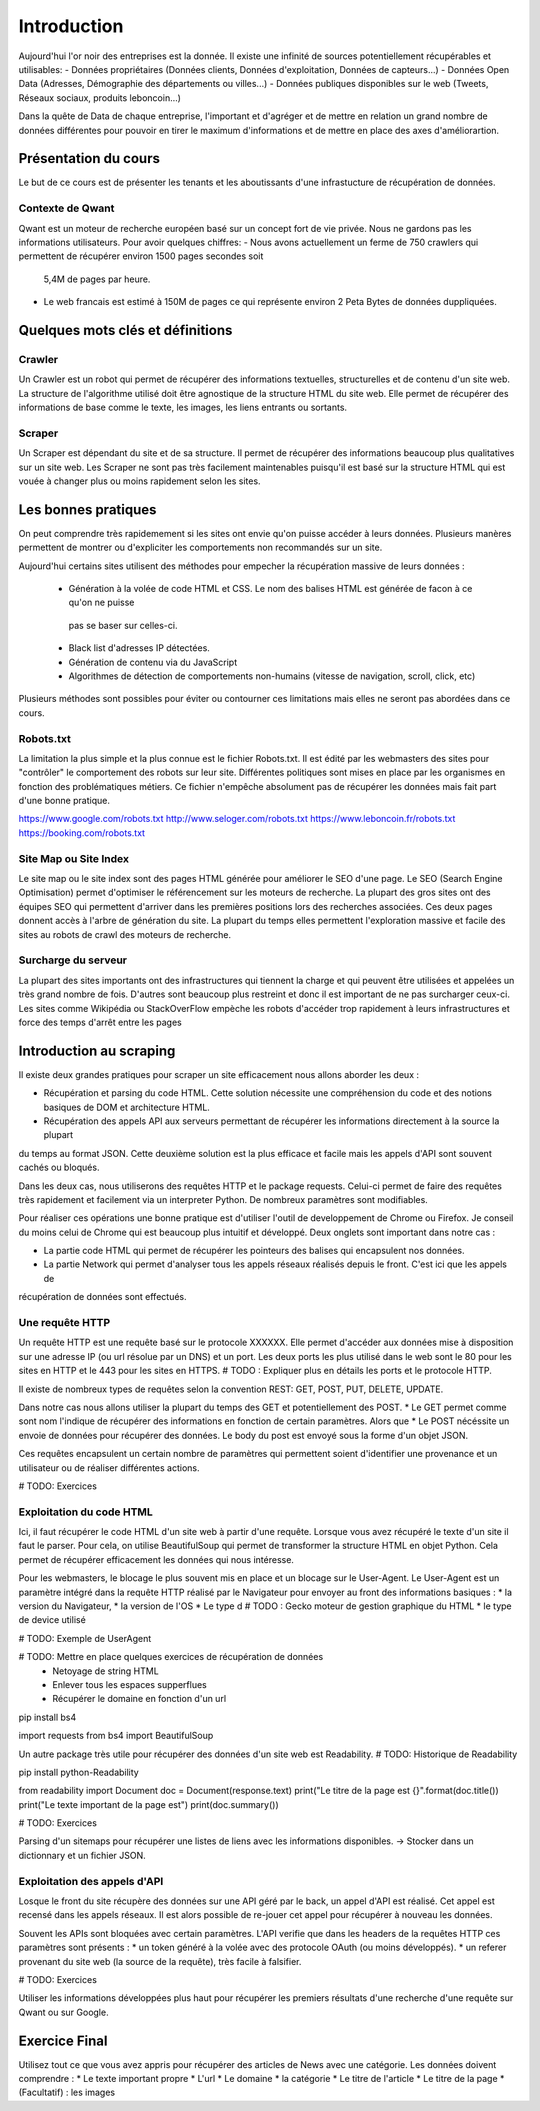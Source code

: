 ============
Introduction
============

Aujourd'hui l'or noir des entreprises est la donnée. Il existe une infinité de sources potentiellement récupérables 
et utilisables: 
- Données propriétaires (Données clients, Données d'exploitation, Données de capteurs...)
- Données Open Data (Adresses, Démographie des départements ou villes...)
- Données publiques disponibles sur le web (Tweets, Réseaux sociaux, produits leboncoin...)

Dans la quête de Data de chaque entreprise, l'important et d'agréger et de mettre en relation un grand nombre de données
différentes pour pouvoir en tirer le maximum d'informations et de mettre en place des axes d'améliorartion. 

Présentation du cours
---------------------

Le but de ce cours est de présenter les tenants et les aboutissants d'une infrastucture de récupération de données.

Contexte de Qwant
^^^^^^^^^^^^^^^^^
Qwant est un moteur de recherche européen basé sur un concept fort de vie privée. Nous ne gardons pas les informations
utilisateurs. 
Pour avoir quelques chiffres: 
- Nous avons actuellement un ferme de 750 crawlers qui permettent de récupérer environ 1500 pages secondes soit
 5,4M de pages par heure.
- Le web francais est estimé à 150M de pages ce qui représente environ 2 Peta Bytes de données duppliquées.

Quelques mots clés et définitions
---------------------------------

Crawler
^^^^^^^
Un Crawler est un robot qui permet de récupérer des informations textuelles, structurelles et de contenu d'un site web. 
La structure de l'algorithme utilisé doit être agnostique de la structure HTML du site web. Elle permet de récupérer des 
informations de base comme le texte, les images, les liens entrants ou sortants.

Scraper
^^^^^^^
Un Scraper est dépendant du site et de sa structure. Il permet de récupérer des informations beaucoup plus qualitatives
sur un site web. Les Scraper ne sont pas très facilement maintenables puisqu'il est basé sur la structure HTML qui est
vouée à changer plus ou moins rapidement selon les sites. 

Les bonnes pratiques
--------------------

On peut comprendre très rapidemement si les sites ont envie qu'on puisse accéder à leurs données. Plusieurs manères 
permettent de montrer ou d'expliciter les comportements non recommandés sur un site. 

Aujourd'hui certains sites utilisent des méthodes pour empecher la récupération massive de leurs données : 

 - Génération à la volée de code HTML et CSS. Le nom des balises HTML est générée de facon à ce qu'on ne puisse
  pas se baser sur celles-ci. 
 - Black list d'adresses IP détectées.
 - Génération de contenu via du JavaScript
 - Algorithmes de détection de comportements non-humains (vitesse de navigation, scroll, click,  etc)

Plusieurs méthodes sont possibles pour éviter ou contourner ces limitations mais elles ne seront pas abordées dans ce cours.

Robots.txt
^^^^^^^^^^
La limitation la plus simple et la plus connue est le fichier Robots.txt. Il est édité par les webmasters des sites 
pour "contrôler" le comportement des robots sur leur site. Différentes politiques sont mises en place par les organismes
en fonction des problématiques métiers. Ce fichier n'empêche absolument pas de récupérer les données mais fait part d'une 
bonne pratique.

https://www.google.com/robots.txt
http://www.seloger.com/robots.txt
https://www.leboncoin.fr/robots.txt
https://booking.com/robots.txt

Site Map ou Site Index
^^^^^^^^^^^^^^^^^^^^^^
Le site map ou le site index sont des pages HTML générée pour améliorer le SEO d'une page. Le SEO (Search Engine Optimisation)
permet d'optimiser le référencement sur les moteurs de recherche. La plupart des gros sites ont des équipes SEO qui permettent
d'arriver dans les premières positions lors des recherches associées. 
Ces deux pages donnent accès à l'arbre de génération du site. La plupart du temps elles permettent l'exploration massive
et facile des sites au robots de crawl des moteurs de recherche.

Surcharge du serveur
^^^^^^^^^^^^^^^^^^^^
La plupart des sites importants ont des infrastructures qui tiennent la charge et qui peuvent être utilisées et appelées
un très grand nombre de fois. D'autres sont beaucoup plus restreint et donc il est important de ne pas surcharger ceux-ci.
Les sites comme Wikipédia ou StackOverFlow empèche les robots d'accéder trop rapidement à leurs infrastructures et force 
des temps d'arrêt entre les pages


Introduction au scraping
------------------------

Il existe deux grandes pratiques pour scraper un site efficacement nous allons aborder les deux :  

- Récupération et parsing du code HTML. Cette solution nécessite une compréhension du code et des notions basiques de DOM et architecture HTML.
- Récupération des appels API aux serveurs permettant de récupérer les informations directement à la source la plupart
du temps au format JSON. Cette deuxième solution est la plus efficace et facile mais les appels d'API sont souvent cachés
ou bloqués. 

Dans les deux cas, nous utiliserons des requêtes HTTP et le package requests. Celui-ci permet de faire des requêtes très rapidement 
et facilement via un interpreter Python. De nombreux paramètres sont modifiables. 

Pour réaliser ces opérations une bonne pratique est d'utiliser l'outil de developpement de Chrome ou Firefox. Je conseil
du moins celui de Chrome qui est beaucoup plus intuitif et développé. Deux onglets sont important dans notre cas : 

* La partie code HTML qui permet de récupérer les pointeurs des balises qui encapsulent nos données. 
* La partie Network qui permet d'analyser tous les appels réseaux réalisés depuis le front. C'est ici que les appels de 
récupération de données sont effectués. 


Une requête HTTP
^^^^^^^^^^^^^^^^
Un requête HTTP est une requête basé sur le protocole XXXXXX. Elle permet d'accéder aux données mise à disposition sur une
adresse IP (ou url résolue par un DNS) et un port. Les deux ports les plus utilisé dans le web sont le 80 pour les sites en 
HTTP et le 443 pour les sites en HTTPS. 
# TODO : Expliquer plus en détails les ports et le protocole HTTP. 

Il existe de nombreux types de requêtes selon la convention REST: GET, POST, PUT, DELETE, UPDATE. 

Dans notre cas nous allons utiliser la plupart du temps des GET et potentiellement des POST. 
* Le GET permet comme sont nom l'indique de récupérer des informations en fonction de certain paramètres. Alors que
* Le POST nécéssite un envoie de données pour récupérer des données. Le body du post est envoyé sous la forme d'un objet JSON. 

Ces requêtes encapsulent un certain nombre de paramètres qui permettent soient d'identifier une provenance et un utilisateur 
ou de réaliser différentes actions. 

# TODO: Exercices

Exploitation du code HTML
^^^^^^^^^^^^^^^^^^^^^^^^^
Ici, il faut récupérer le code HTML d'un site web à partir d'une requête. Lorsque vous avez récupéré le texte d'un site 
il faut le parser. Pour cela, on utilise BeautifulSoup qui permet de transformer la structure HTML en objet Python. Cela 
permet de récupérer efficacement les données qui nous intéresse.  

Pour les webmasters, le blocage le plus souvent mis en place et un blocage sur le User-Agent. Le User-Agent est un paramètre intégré
dans la requête HTTP réalisé par le Navigateur pour envoyer au front des informations basiques :
* la version du Navigateur,
* la version de l'OS
* Le type d # TODO : Gecko moteur de gestion graphique du HTML 
* le type de device utilisé

# TODO: Exemple de UserAgent

# TODO: Mettre en place quelques exercices de récupération de données
    * Netoyage de string HTML 
    * Enlever tous les espaces supperflues 
    * Récupérer le domaine en fonction d'un url

pip install bs4

import requests
from bs4 import BeautifulSoup

Un autre package très utile pour récupérer des données d'un site web est Readability. # TODO: Historique de Readability

pip install python-Readability

from readability import Document
doc = Document(response.text)
print("Le titre de la page est {}".format(doc.title())
print("Le texte important de la page est")
print(doc.summary())


# TODO: Exercices 

Parsing d'un sitemaps pour récupérer une listes de liens avec les informations disponibles. -> Stocker dans un dictionnary et un fichier JSON. 


Exploitation des appels d'API  
^^^^^^^^^^^^^^^^^^^^^^^^^^^^^ 
Losque le front du site récupère des données sur une API géré par le back, un appel d'API est réalisé. Cet appel est recensé 
dans les appels réseaux. Il est alors possible de re-jouer cet appel pour récupérer à nouveau les données. 

Souvent les APIs sont bloquées avec certain paramètres. L'API verifie que dans les headers de la requêtes HTTP ces
paramètres sont présents :
* un token généré à la volée avec des protocole OAuth (ou moins développés). 
* un referer provenant du site web (la source de la requête), très facile à falsifier.  

# TODO: Exercices 

Utiliser les informations développées plus haut pour récupérer les premiers résultats d'une recherche d'une requête 
sur Qwant ou sur Google.

Exercice Final
--------------
Utilisez tout ce que vous avez appris pour récupérer des articles de News avec une catégorie. 
Les données doivent comprendre : 
* Le texte important propre
* L'url 
* Le domaine
* la catégorie
* Le titre de l'article
* Le titre de la page
* (Facultatif) : les images











